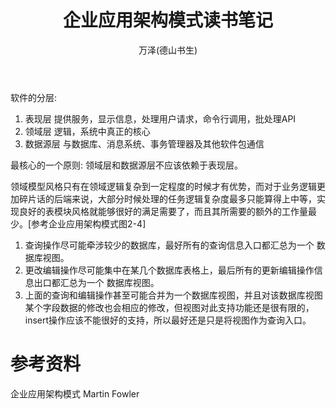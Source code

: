 #+LATEX_CLASS: article
#+LATEX_CLASS_OPTIONS:[11pt,oneside]
#+LATEX_HEADER: \usepackage{article}


#+TITLE: 企业应用架构模式读书笔记
#+AUTHOR: 万泽(德山书生)
#+CREATOR: wanze(<a href="mailto:a358003542@gmail.com">a358003542@gmail.com</a>)
#+DESCRIPTION: 制作者邮箱：a358003542@gmail.com


软件的分层: 
1. 表现层 提供服务，显示信息，处理用户请求，命令行调用，批处理API
2. 领域层 逻辑，系统中真正的核心
3. 数据源层 与数据库、消息系统、事务管理器及其他软件包通信

最核心的一个原则: 领域层和数据源层不应该依赖于表现层。

领域模型风格只有在领域逻辑复杂到一定程度的时候才有优势，而对于业务逻辑更加碎片话的后端来说，大部分时候处理的任务逻辑复杂度最多只能算得上中等，实现良好的表模块风格就能够很好的满足需要了，而且其所需要的额外的工作量最少。[参考企业应用架构模式图2-4]

1. 查询操作尽可能牵涉较少的数据库，最好所有的查询信息入口都汇总为一个 数据库视图。
2. 更改编辑操作尽可能集中在某几个数据库表格上，最后所有的更新编辑操作信息出口都汇总为一个 数据库视图。
3. 上面的查询和编辑操作甚至可能合并为一个数据库视图，并且对该数据库视图某个字段数据的修改也会相应的修改，但视图对此支持功能还是很有限的，insert操作应该不能很好的支持，所以最好还是只是将视图作为查询入口。

* 参考资料
企业应用架构模式 Martin Fowler 


